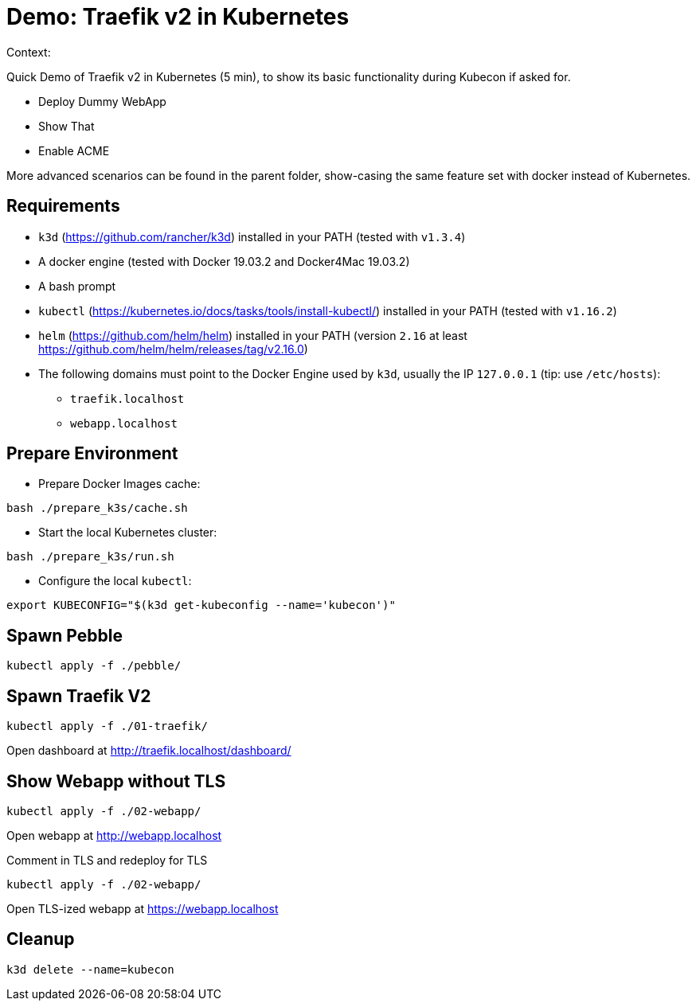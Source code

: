 
= Demo: Traefik v2 in Kubernetes

Context:

Quick Demo of Traefik v2 in Kubernetes (5 min), to show its basic functionality during Kubecon if asked for.

* Deploy Dummy WebApp
* Show That
* Enable ACME

More advanced scenarios can be found in the parent folder, show-casing the same feature set with docker instead of Kubernetes.

== Requirements

* `k3d` (https://github.com/rancher/k3d) installed in your PATH (tested with `v1.3.4`)
* A docker engine (tested with Docker 19.03.2 and Docker4Mac 19.03.2)
* A bash prompt
* `kubectl` (https://kubernetes.io/docs/tasks/tools/install-kubectl/) installed in your PATH  (tested with `v1.16.2`)
* `helm` (https://github.com/helm/helm) installed in your PATH (version `2.16` at least link:https://github.com/helm/helm/releases/tag/v2.16.0[])
* The following domains must point to the Docker Engine used by `k3d`, usually the IP `127.0.0.1` (tip: use `/etc/hosts`): 
** `traefik.localhost`
** `webapp.localhost`

== Prepare Environment

* Prepare Docker Images cache:

[source,bash]
----
bash ./prepare_k3s/cache.sh
----

* Start the local Kubernetes cluster:

[source,bash]
----
bash ./prepare_k3s/run.sh
----

* Configure the local `kubectl`:

[source,bash]
----
export KUBECONFIG="$(k3d get-kubeconfig --name='kubecon')"
----

== Spawn Pebble

[source,bash]
----
kubectl apply -f ./pebble/
----

== Spawn Traefik V2

[source,bash]
----
kubectl apply -f ./01-traefik/
----

Open dashboard at http://traefik.localhost/dashboard/

== Show Webapp without TLS

[source,bash]
----
kubectl apply -f ./02-webapp/
----

Open webapp at http://webapp.localhost

Comment in TLS and redeploy for TLS

[source,bash]
----
kubectl apply -f ./02-webapp/
----

Open TLS-ized webapp at https://webapp.localhost

== Cleanup

[source,bash]
----
k3d delete --name=kubecon
----

